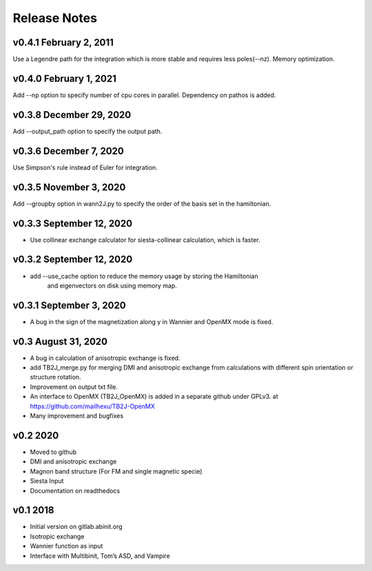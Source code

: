 Release Notes
===============

v0.4.1 February 2, 2011
------------------------
Use a Legendre path for the integration which is more stable and requires less poles(--nz).
Memory optimization.

v0.4.0 February 1, 2021
------------------------
Add --np option to specify number of cpu cores in parallel.
Dependency on pathos is added.


v0.3.8 December 29, 2020
-------------------------
Add --output_path option to specify the output path.


v0.3.6 December 7, 2020
-------------------------
Use Simpson's rule instead of Euler for integration.


v0.3.5 November 3, 2020
-------------------------
Add --groupby option in wann2J.py to specify the order of the basis set in the hamiltonian.


v0.3.3 September 12, 2020
-------------------------
- Use collinear exchange calculator for siesta-collinear calculation, which is faster.

v0.3.2 September 12, 2020
-------------------------
- add --use_cache option to reduce the memory usage by storing the Hamiltonian 
    and eigenvectors on disk using memory map.


v0.3.1 September 3, 2020
-------------------------
- A bug in the sign of the magnetization along y in Wannier and OpenMX mode is fixed.


v0.3 August 31, 2020
------------------------
- A bug in calculation of anisotropic exchange is fixed.
- add TB2J_merge.py for merging DMI and anisotropic exchange from calculations 
  with different spin orientation or structure rotation.
- Improvement on output txt file.
- An interface to OpenMX (TB2J_OpenMX) is added in a separate github under GPLv3.
  at https://github.com/mailhexu/TB2J-OpenMX
- Many improvement and bugfixes


v0.2 2020
---------

-  Moved to github
-  DMI and anisotropic exchange
-  Magnon band structure (For FM and single magnetic specie)
-  Siesta Input
-  Documentation on readthedocs

v0.1 2018
---------

-  Initial version on gitlab.abinit.org
-  Isotropic exchange
-  Wannier function as input
-  Interface with Multibinit, Tom’s ASD, and Vampire
